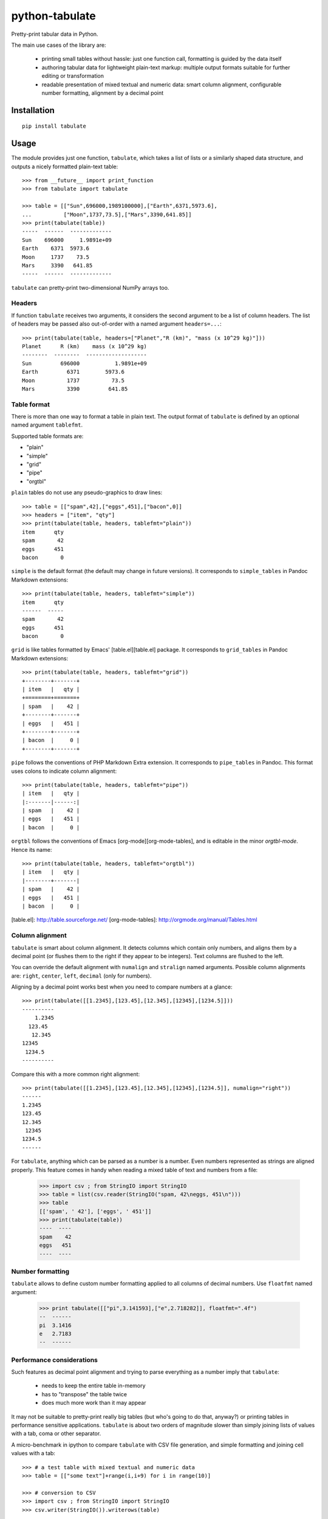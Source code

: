 ===============
python-tabulate
===============

Pretty-print tabular data in Python.

The main use cases of the library are:

  * printing small tables without hassle: just one function call,
    formatting is guided by the data itself

  * authoring tabular data for lightweight plain-text markup: multiple
    output formats suitable for further editing or transformation

  * readable presentation of mixed textual and numeric data: smart
    column alignment, configurable number formatting, alignment by a
    decimal point


Installation
------------

::

    pip install tabulate


Usage
-----

The module provides just one function, ``tabulate``, which takes a list
of lists or a similarly shaped data structure, and outputs a nicely
formatted plain-text table::

    >>> from __future__ import print_function
    >>> from tabulate import tabulate

    >>> table = [["Sun",696000,1989100000],["Earth",6371,5973.6],
    ...          ["Moon",1737,73.5],["Mars",3390,641.85]]
    >>> print(tabulate(table))
    -----  ------  -------------
    Sun    696000     1.9891e+09
    Earth    6371  5973.6
    Moon     1737    73.5
    Mars     3390   641.85
    -----  ------  -------------

``tabulate`` can pretty-print two-dimensional NumPy arrays too.


Headers
~~~~~~~

If function ``tabulate`` receives two arguments, it considers the
second argument to be a list of column headers.
The list of headers may be passed also out-of-order with a named
argument ``headers=...``::

    >>> print(tabulate(table, headers=["Planet","R (km)", "mass (x 10^29 kg)"]))
    Planet      R (km)    mass (x 10^29 kg)
    --------  --------  -------------------
    Sun         696000           1.9891e+09
    Earth         6371        5973.6
    Moon          1737          73.5
    Mars          3390         641.85


Table format
~~~~~~~~~~~~

There is more than one way to format a table in plain text. The output
format of ``tabulate`` is defined by an optional named argument
``tablefmt``.

Supported table formats are:

- "plain"
- "simple"
- "grid"
- "pipe"
- "orgtbl"

``plain`` tables do not use any pseudo-graphics to draw lines::

    >>> table = [["spam",42],["eggs",451],["bacon",0]]
    >>> headers = ["item", "qty"]
    >>> print(tabulate(table, headers, tablefmt="plain"))
    item      qty
    spam       42
    eggs      451
    bacon       0

``simple`` is the default format (the default may change in future
versions).  It corresponds to ``simple_tables`` in Pandoc Markdown
extensions::

    >>> print(tabulate(table, headers, tablefmt="simple"))
    item      qty
    ------  -----
    spam       42
    eggs      451
    bacon       0

``grid`` is like tables formatted by Emacs' [table.el][table.el]
package.  It corresponds to ``grid_tables`` in Pandoc Markdown
extensions::

    >>> print(tabulate(table, headers, tablefmt="grid"))
    +--------+-------+
    | item   |   qty |
    +========+=======+
    | spam   |    42 |
    +--------+-------+
    | eggs   |   451 |
    +--------+-------+
    | bacon  |     0 |
    +--------+-------+

``pipe`` follows the conventions of PHP Markdown Extra extension.  It
corresponds to ``pipe_tables`` in Pandoc. This format uses colons to
indicate column alignment::

    >>> print(tabulate(table, headers, tablefmt="pipe"))
    | item   |   qty |
    |:-------|------:|
    | spam   |    42 |
    | eggs   |   451 |
    | bacon  |     0 |

``orgtbl`` follows the conventions of Emacs [org-mode][org-mode-tables],
and is editable in the minor `orgtbl-mode`. Hence its name::

    >>> print(tabulate(table, headers, tablefmt="orgtbl"))
    | item   |   qty |
    |--------+-------|
    | spam   |    42 |
    | eggs   |   451 |
    | bacon  |     0 |

[table.el]: http://table.sourceforge.net/
[org-mode-tables]: http://orgmode.org/manual/Tables.html


Column alignment
~~~~~~~~~~~~~~~~

``tabulate`` is smart about column alignment. It detects columns which
contain only numbers, and aligns them by a decimal point (or flushes
them to the right if they appear to be integers). Text columns are
flushed to the left.

You can override the default alignment with ``numalign`` and
``stralign`` named arguments. Possible column alignments are: ``right``,
``center``, ``left``, ``decimal`` (only for numbers).

Aligning by a decimal point works best when you need to compare
numbers at a glance::

    >>> print(tabulate([[1.2345],[123.45],[12.345],[12345],[1234.5]]))
    ----------
        1.2345
      123.45
       12.345
    12345
     1234.5
    ----------

Compare this with a more common right alignment::

    >>> print(tabulate([[1.2345],[123.45],[12.345],[12345],[1234.5]], numalign="right"))
    ------
    1.2345
    123.45
    12.345
     12345
    1234.5
    ------

For ``tabulate``, anything which can be parsed as a number is a
number. Even numbers represented as strings are aligned properly. This
feature comes in handy when reading a mixed table of text and numbers
from a file:

    >>> import csv ; from StringIO import StringIO
    >>> table = list(csv.reader(StringIO("spam, 42\neggs, 451\n")))
    >>> table
    [['spam', ' 42'], ['eggs', ' 451']]
    >>> print(tabulate(table))
    ----  ----
    spam    42
    eggs   451
    ----  ----



Number formatting
~~~~~~~~~~~~~~~~~

``tabulate`` allows to define custom number formatting applied to all
columns of decimal numbers. Use ``floatfmt`` named argument:


    >>> print tabulate([["pi",3.141593],["e",2.718282]], floatfmt=".4f")
    --  ------
    pi  3.1416
    e   2.7183
    --  ------


Performance considerations
~~~~~~~~~~~~~~~~~~~~~~~~~~

Such features as decimal point alignment and trying to parse everything
as a number imply that ``tabulate``:

  * needs to keep the entire table in-memory
  * has to "transpose" the table twice
  * does much more work than it may appear

It may not be suitable to pretty-print really big tables (but who's
going to do that, anyway?) or printing tables in performance sensitive
applications. ``tabulate`` is about two orders of magnitude slower
than simply joining lists of values with a tab, coma or other
separator.

A micro-benchmark in ipython to compare ``tabulate`` with CSV file
generation, and simple formatting and joining cell values with a tab::

    >>> # a test table with mixed textual and numeric data
    >>> table = [["some text"]+range(i,i+9) for i in range(10)]

    >>> # conversion to CSV
    >>> import csv ; from StringIO import StringIO
    >>> csv.writer(StringIO()).writerows(table)

    >>> # joining with tabs
    >>> def tabulate_fast(rows):
    ...     return "\n".join(("\t".join(map(str,row)) for row in rows))
    ...


The results::

    method               time (us)    rel. time
    -----------------  -----------  -----------
    csv to StringIO          30.80         1.33
    joining with tabs        23.10         1.00
    tabulate                853.00        36.93
